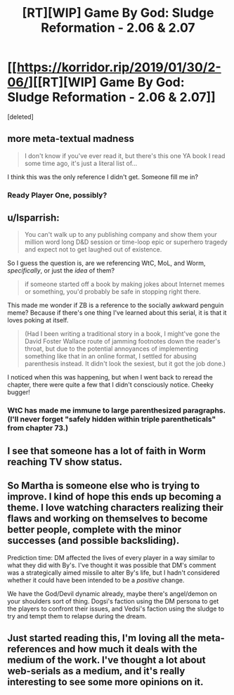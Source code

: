 #+TITLE: [RT][WIP] Game By God: Sludge Reformation - 2.06 & 2.07

* [[https://korridor.rip/2019/01/30/2-06/][[RT][WIP] Game By God: Sludge Reformation - 2.06 & 2.07]]
:PROPERTIES:
:Score: 17
:DateUnix: 1549153610.0
:DateShort: 2019-Feb-03
:END:
[deleted]


** more meta-textual madness

#+begin_quote
  I don't know if you've ever read it, but there's this one YA book I read some time ago, it's just a literal list of...
#+end_quote

I think this was the only reference I didn't get. Someone fill me in?
:PROPERTIES:
:Author: tjhance
:Score: 6
:DateUnix: 1549156539.0
:DateShort: 2019-Feb-03
:END:

*** Ready Player One, possibly?
:PROPERTIES:
:Author: cactus_head
:Score: 6
:DateUnix: 1549158829.0
:DateShort: 2019-Feb-03
:END:


** u/lsparrish:
#+begin_quote
  You can't walk up to any publishing company and show them your million word long D&D session or time-loop epic or superhero tragedy and expect not to get laughed out of existence.
#+end_quote

So I guess the question is, are we referencing WtC, MoL, and Worm, /specifically/, or just the /idea/ of them?

#+begin_quote
  if someone started off a book by making jokes about Internet memes or something, you'd probably be safe in stopping right there.
#+end_quote

This made me wonder if ZB is a reference to the socially awkward penguin meme? Because if there's one thing I've learned about this serial, it is that it loves poking at itself.

#+begin_quote
  (Had I been writing a traditional story in a book, I might've gone the David Foster Wallace route of jamming footnotes down the reader's throat, but due to the potential annoyances of implementing something like that in an online format, I settled for abusing parenthesis instead. It didn't look the sexiest, but it got the job done.)
#+end_quote

I noticed when this was happening, but when I went back to reread the chapter, there were quite a few that I didn't consciously notice. Cheeky bugger!
:PROPERTIES:
:Author: lsparrish
:Score: 4
:DateUnix: 1549165842.0
:DateShort: 2019-Feb-03
:END:

*** WtC has made me immune to large parenthesized paragraphs. (I'll never forget "safely hidden within triple parentheticals" from chapter 73.)
:PROPERTIES:
:Author: tjhance
:Score: 5
:DateUnix: 1549166134.0
:DateShort: 2019-Feb-03
:END:


** I see that someone has a lot of faith in Worm reaching TV show status.
:PROPERTIES:
:Author: xamueljones
:Score: 3
:DateUnix: 1549167332.0
:DateShort: 2019-Feb-03
:END:


** So Martha is someone else who is trying to improve. I kind of hope this ends up becoming a theme. I love watching characters realizing their flaws and working on themselves to become better people, complete with the minor successes (and possible backsliding).

Prediction time: DM affected the lives of every player in a way similar to what they did with By's. I've thought it was possible that DM's comment was a strategically aimed missile to alter By's life, but I hadn't considered whether it could have been intended to be a /positive/ change.

We have the God/Devil dynamic already, maybe there's angel/demon on your shoulders sort of thing. Dogsi's faction using the DM persona to get the players to confront their issues, and Vedsi's faction using the sludge to try and tempt them to relapse during the dream.
:PROPERTIES:
:Author: Badewell
:Score: 2
:DateUnix: 1549317257.0
:DateShort: 2019-Feb-05
:END:


** Just started reading this, I'm loving all the meta-references and how much it deals with the medium of the work. I've thought a lot about web-serials as a medium, and it's really interesting to see some more opinions on it.
:PROPERTIES:
:Author: Imperialgecko
:Score: 1
:DateUnix: 1549230018.0
:DateShort: 2019-Feb-04
:END:
